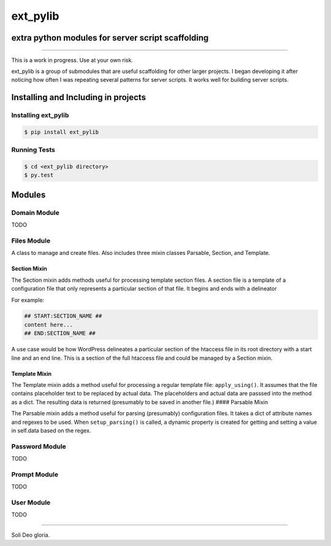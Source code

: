ext_pylib
#########
extra python modules for server script scaffolding
==================================================

.. image:: https://travis-ci.org/hbradleyiii/ext_pylib.svg?branch=master
    :target: https://travis-ci.org/hbradleyiii/ext_pylib

.. image:: https://www.quantifiedcode.com/api/v1/project/b9f8a6c7f3724ee4896e7cd8d2a865aa/badge.svg
    :target: https://www.quantifiedcode.com/app/project/b9f8a6c7f3724ee4896e7cd8d2a865aa :alt: Code issues

----

This is a work in progress. Use at your own risk.

ext_pylib is a group of submodules that are useful scaffolding for other larger
projects. I began developing it after noticing how often I was repeating
several patterns for server scripts. It works well for building server scripts.

Installing and Including in projects
====================================

Installing ext_pylib
--------------------

.. code:: bash

    $ pip install ext_pylib

Running Tests
-------------

.. code:: bash

    $ cd <ext_pylib directory>
    $ py.test

Modules
=======

Domain Module
-------------
TODO

Files Module
------------
A class to manage and create files. Also includes three
mixin classes Parsable, Section, and Template.

Section Mixin
~~~~~~~~~~~~~
The Section mixin adds methods useful for processing
template section files. A section file is a template of a
configuration file that only represents a particular
section of that file. It begins and ends with a delineator

For example:

.. code:: bash

    ## START:SECTION_NAME ##
    content here...
    ## END:SECTION_NAME ##

A use case would be how WordPress
delineates a particular section of the htaccess file in its
root directory with a start line and an end line. This is a
section of the full htaccess file and could be managed by a
Section mixin.

Template Mixin
~~~~~~~~~~~~~~
The Template mixin adds a method useful for processing a
regular template file: ``apply_using()``. It assumes that the
file contains placeholder text to be replaced by actual
data. The placeholders and actual data are passsed into the
method as a dict. The resulting data is returned
(presumably to be saved in another file.)
#### Parsable Mixin

The Parsable mixin adds a method useful for parsing
(presumably) configuration files. It takes a dict of
attribute names and regexes to be used. When
``setup_parsing()`` is called, a dynamic property is created
for getting and setting a value in self.data based on the
regex.

Password Module
---------------
TODO

Prompt Module
---------------
TODO

User Module
-----------
TODO

----

Soli Deo gloria.
